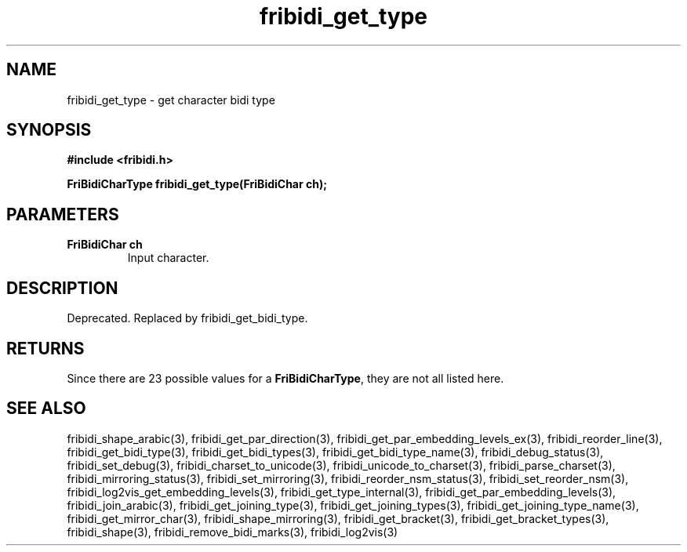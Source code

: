 .\" WARNING! THIS FILE WAS GENERATED AUTOMATICALLY BY c2man!
.\" DO NOT EDIT! CHANGES MADE TO THIS FILE WILL BE LOST!
.TH "fribidi_get_type" 3 "20 April 2022" "c2man fribidi-deprecated.h" "Programmer's Manual"
.SH "NAME"
fribidi_get_type \- get character bidi type
.SH "SYNOPSIS"
.ft B
#include <fribidi.h>
.sp
FriBidiCharType fribidi_get_type(FriBidiChar ch);
.ft R
.SH "PARAMETERS"
.TP
.B "FriBidiChar ch"
Input character.
.SH "DESCRIPTION"
Deprecated. Replaced by fribidi_get_bidi_type.
.SH "RETURNS"
Since there are 23 possible values for a \fBFriBidiCharType\fR, they are not all listed here.
.SH "SEE ALSO"
fribidi_shape_arabic(3),
fribidi_get_par_direction(3),
fribidi_get_par_embedding_levels_ex(3),
fribidi_reorder_line(3),
fribidi_get_bidi_type(3),
fribidi_get_bidi_types(3),
fribidi_get_bidi_type_name(3),
fribidi_debug_status(3),
fribidi_set_debug(3),
fribidi_charset_to_unicode(3),
fribidi_unicode_to_charset(3),
fribidi_parse_charset(3),
fribidi_mirroring_status(3),
fribidi_set_mirroring(3),
fribidi_reorder_nsm_status(3),
fribidi_set_reorder_nsm(3),
fribidi_log2vis_get_embedding_levels(3),
fribidi_get_type_internal(3),
fribidi_get_par_embedding_levels(3),
fribidi_join_arabic(3),
fribidi_get_joining_type(3),
fribidi_get_joining_types(3),
fribidi_get_joining_type_name(3),
fribidi_get_mirror_char(3),
fribidi_shape_mirroring(3),
fribidi_get_bracket(3),
fribidi_get_bracket_types(3),
fribidi_shape(3),
fribidi_remove_bidi_marks(3),
fribidi_log2vis(3)
